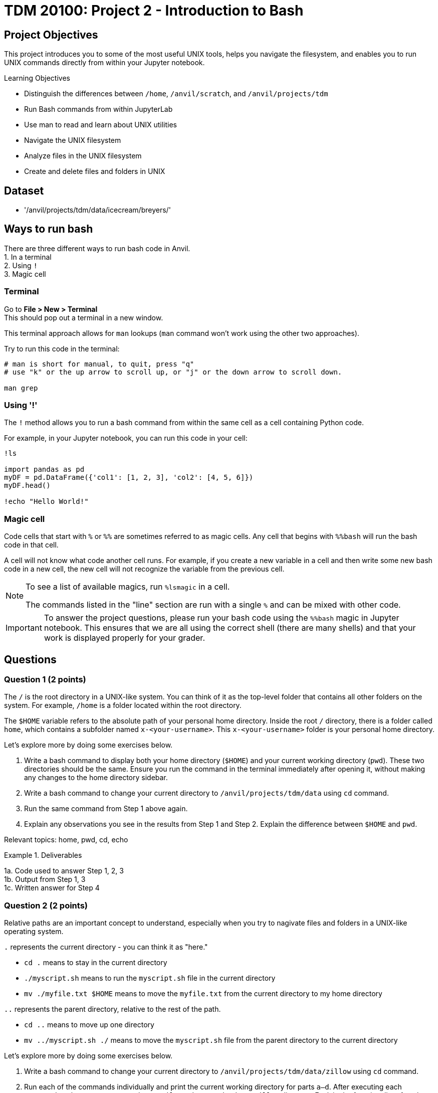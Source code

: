 = TDM 20100: Project 2 - Introduction to Bash

== Project Objectives
This project introduces you to some of the most useful UNIX tools, helps you navigate the filesystem, and enables you to run UNIX commands directly from within your Jupyter notebook.

.Learning Objectives
****
- Distinguish the differences between `/home`, `/anvil/scratch`, and `/anvil/projects/tdm`
- Run Bash commands from within JupyterLab
- Use man to read and learn about UNIX utilities
- Navigate the UNIX filesystem
- Analyze files in the UNIX filesystem
- Create and delete files and folders in UNIX
****

== Dataset
- '/anvil/projects/tdm/data/icecream/breyers/'

== Ways to run bash
There are three different ways to run bash code in Anvil. + 
1. In a terminal + 
2. Using `!` + 
3. Magic cell + 

=== Terminal
Go to *File > New > Terminal* +
This should pop out a terminal in a new window. +

This terminal approach allows for `man` lookups (`man` command won't work using the other two approaches).

Try to run this code in the terminal:

[source,bash]
----
# man is short for manual, to quit, press "q"
# use "k" or the up arrow to scroll up, or "j" or the down arrow to scroll down.

man grep
----

=== Using '!'
The `!` method allows you to run a bash command from within the same cell as a cell containing Python code. 

For example, in your Jupyter notebook, you can run this code in your cell:
[source,python]
----
!ls

import pandas as pd
myDF = pd.DataFrame({'col1': [1, 2, 3], 'col2': [4, 5, 6]})
myDF.head()

!echo "Hello World!"
----

=== Magic cell
Code cells that start with `%` or `%%` are sometimes referred to as magic cells. Any cell that begins with `%%bash` will run the bash code in that cell.

A cell will not know what code another cell runs. For example, if you create a new variable in a cell and then write some new bash code in a new cell, the new cell will not recognize the variable from the previous cell.

[NOTE]
====
To see a list of available magics, run `%lsmagic` in a cell.

The commands listed in the "line" section are run with a single `%` and can be mixed with other code.
====

[IMPORTANT]
====
To answer the project questions, please run your bash code using the `%%bash` magic in Jupyter notebook. This ensures that we are all using the correct shell (there are many shells) and that your work is displayed properly for your grader.
====

== Questions

=== Question 1 (2 points)
The `/` is the root directory in a UNIX-like system. You can think of it as the top-level folder that contains all other folders on the system. For example, `/home` is a folder located within the root directory.

The `$HOME` variable refers to the absolute path of your personal home directory. Inside the root `/` directory, there is a folder called `home`, which contains a subfolder named `x-<your-username>`. This `x-<your-username>` folder is your personal home directory.

Let's explore more by doing some exercises below.

. Write a bash command to display both your home directory (`$HOME`) and your current working directory (`pwd`). These two directories should be the same. Ensure you run the command in the terminal immediately after opening it, without making any changes to the home directory sidebar.
. Write a bash command to change your current directory to `/anvil/projects/tdm/data` using `cd` command.
. Run the same command from Step 1 above again.
. Explain any observations you see in the results from Step 1 and Step 2. Explain the difference between `$HOME` and `pwd`.

Relevant topics: home, pwd, cd, echo

.Deliverables
====
1a. Code used to answer Step 1, 2, 3 +
1b. Output from Step 1, 3 +
1c. Written answer for Step 4 +
====

=== Question 2 (2 points)
Relative paths are an important concept to understand, especially when you try to nagivate files and folders in a UNIX-like operating system.

`.` represents the current directory - you can think it as "here."

- `cd .` means to stay in the current directory
- `./myscript.sh` means to run the `myscript.sh` file in the current directory
- `mv ./myfile.txt $HOME` means to move the `myfile.txt` from the current directory to my home directory

`..` represents the parent directory, relative to the rest of the path.

- `cd ..` means to move up one directory
- `mv ../myscript.sh ./` means to move the `myscript.sh` file from the parent directory to the current directory

Let's explore more by doing some exercises below.

. Write a bash command to change your current directory to `/anvil/projects/tdm/data/zillow` using `cd` command.
. Run each of the commands individually and print the current working directory for parts `a–d`. After executing each command, make sure to return to the `/anvil/projects/tdm/data/zillow` directory.
Explain the functionality of each command based on your observations.
.. `cd`
.. `cd .`
.. `cd ..`
.. `cd ../../`
.. `ls` or `ls .`
.. `ls -la` or `ls -la .`
.. `ls ../`

Relevant topics: pwd, cd, ., .., ls, echo

.Deliverables
====
2a. Code used to answer Step 1, 2 +
2b. Final current working directory for `a`, `b`, `c`, `d` +
2c. Output of `e`, `f`, `g` +
2d. Written explanation of each command does +
2e. How does using relative paths benefit you for particular commands like `ls`? Hint: check your current working directory for `g`. 
====

=== Question 3 (2 points)
There's a quick way to get some information about a file without the need to read them in first like R and Python. 

Quick Tip: Tab completion is a very handy trick. When you partially type a directory name, you can press the `tab` key to see all available options — or it will autocomplete if there’s only one match if it's in terminal. Give it a try!
[source,bash]
----
cd /anvil/p # then hit the tab key then enter
----

. Go to `/anvil/projects/tdm/data/icecream/breyers`
. Print the first five rows of `reviews.csv` using `head`
. Print the last five rows of `reviews.csv` using `tail`
. Print *only* column names (first row) of `reviews.csv` using `-n` option
. Run `wc reviews.csv` and identify which parts of the output represent what information
. Get the line count *only* for the given file using the `-l` option

Relevant topics: head, tail, wc

.Deliverables
====
3a. The code used to solve all the steps above +
3b. The output from Steps 2, 3, 4, 5, and 6 +
3c. A written explanation for Step 5 (describing the parts of the wc output) 
====

=== Question 4 (2 points)
Those in the following directories have been discussed:

- `$HOME` or `/home/$USER`: your home directory
- `/anvil/projects/tdm/`: TDM directory 
- `/anvil/projects/tdm/data`: where public data lives in TDM directory

There's one more directory you should know about: `$SCRATCH` or `/anvil/scratch/$USER`

Run this command below to see your quote and usage:
[source,bash]
----
myquota
----

. What are the size limits for your home directory and `scratch` directory?
. Copy the `reviews.csv` file to your SCRATCH directory using `cp`
. Copy the entire `icecream` directory to your SCRATCH
. Print the list of files and folders in your SCRATCH directory
. Delete the copied `reviews.csv` from your SCRATCH
. Delete the copied `icecream` directory from your SCRATCH
. Print the list of files and folders of your SCRATCH directory again

Relevant topics: cp, rm, rmdir

.Deliverables
====
4a. Written answer for Step 1 (size limits for home and scratch directories) +
4b. Code used to solve Steps 1 through 7 +
4c. Output from Steps 1, 4, 7 +
====


=== Question 5 (2 points)
. Create a new directory called `mydinner` in your home directory
. Inside the `mydinner` directory, create the following files using the touch command:
.. `spaghetti.txt`
.. `bread.txt`
.. `broccoli.txt`
.. `smoothie.txt`
.. `tiramisu.txt`
.. Optional: Feel free to create additional files for other dinner items you enjoy
. Display the contents of the `mydinner` directory using `ls`
. Edit each of the files to include the following ingredients:
.. `spaghetti.txt`: noodle, tomato sauce
.. `bread.txt`: bread, garlic, butter, cheese
.. `broccoli.txt`: broccoli, salt, pepper
.. `smoothie.txt`: strawberry, banana, milk
.. `tiramisu.txt`: top-secret tiramisu recipe from granny
.. Optional: Add ingredients to any additional files you created
. Use the `cat` command to print the contents of each file
. Move the `mydinner` directory to SCRATCH and rename it to `mybreakfast`
. Display the contents of the SCRATCH directory 
. Delete the `mybreakfast` directory

Relevant topics: mkdir, touch, cat, vi, echo, >>

.Deliverables
====
5a.  Code used to solve all the steps above +
5b.  Output from Step 3, 5, 7 +
====

== Submitting your Work

Once you have completed the questions, save your Jupyter notebook. You can then download the notebook and submit it to Gradescope.

.Items to submit
====
- firstname_lastname_project1.ipynb
====

[WARNING]
====
You _must_ double check your `.ipynb` after submitting it in gradescope. A _very_ common mistake is to assume that your `.ipynb` file has been rendered properly and contains your code, markdown, and code output even though it may not. **Please** take the time to double check your work. See https://the-examples-book.com/projects/submissions[here] for instructions on how to double check this.

You **will not** receive full credit if your `.ipynb` file does not contain all of the information you expect it to, or if it does not render properly in Gradescope. Please ask a TA if you need help with this.
====
